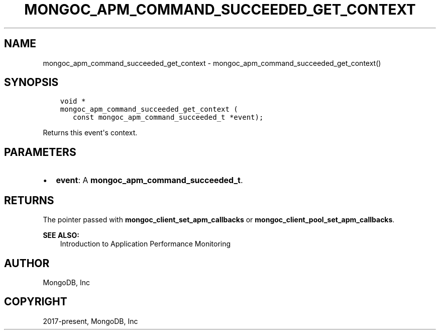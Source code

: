 .\" Man page generated from reStructuredText.
.
.TH "MONGOC_APM_COMMAND_SUCCEEDED_GET_CONTEXT" "3" "Nov 17, 2021" "1.20.0" "libmongoc"
.SH NAME
mongoc_apm_command_succeeded_get_context \- mongoc_apm_command_succeeded_get_context()
.
.nr rst2man-indent-level 0
.
.de1 rstReportMargin
\\$1 \\n[an-margin]
level \\n[rst2man-indent-level]
level margin: \\n[rst2man-indent\\n[rst2man-indent-level]]
-
\\n[rst2man-indent0]
\\n[rst2man-indent1]
\\n[rst2man-indent2]
..
.de1 INDENT
.\" .rstReportMargin pre:
. RS \\$1
. nr rst2man-indent\\n[rst2man-indent-level] \\n[an-margin]
. nr rst2man-indent-level +1
.\" .rstReportMargin post:
..
.de UNINDENT
. RE
.\" indent \\n[an-margin]
.\" old: \\n[rst2man-indent\\n[rst2man-indent-level]]
.nr rst2man-indent-level -1
.\" new: \\n[rst2man-indent\\n[rst2man-indent-level]]
.in \\n[rst2man-indent\\n[rst2man-indent-level]]u
..
.SH SYNOPSIS
.INDENT 0.0
.INDENT 3.5
.sp
.nf
.ft C
void *
mongoc_apm_command_succeeded_get_context (
   const mongoc_apm_command_succeeded_t *event);
.ft P
.fi
.UNINDENT
.UNINDENT
.sp
Returns this event\(aqs context.
.SH PARAMETERS
.INDENT 0.0
.IP \(bu 2
\fBevent\fP: A \fBmongoc_apm_command_succeeded_t\fP\&.
.UNINDENT
.SH RETURNS
.sp
The pointer passed with \fBmongoc_client_set_apm_callbacks\fP or \fBmongoc_client_pool_set_apm_callbacks\fP\&.
.sp
\fBSEE ALSO:\fP
.INDENT 0.0
.INDENT 3.5
.nf
Introduction to Application Performance Monitoring
.fi
.sp
.UNINDENT
.UNINDENT
.SH AUTHOR
MongoDB, Inc
.SH COPYRIGHT
2017-present, MongoDB, Inc
.\" Generated by docutils manpage writer.
.
